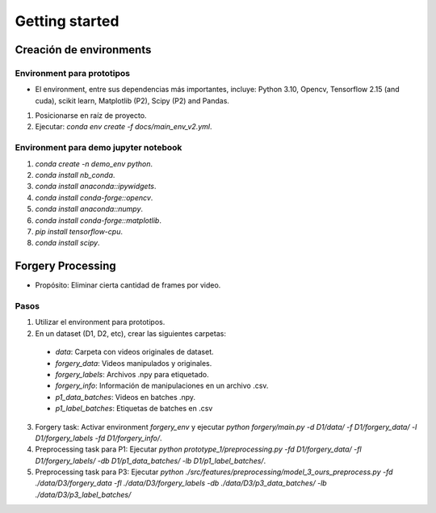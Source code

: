 Getting started
===============

.. This is where you describe how to get set up on a clean install, including the
   commands necessary to get the raw data (using the `sync_data_from_s3` command,
   for example), and then how to make the cleaned, final data sets.

Creación de environments
------------------------

Environment para prototipos
^^^^^^^^^^^^^^^^^^^^^^^^^^^
- El environment, entre sus dependencias más importantes, incluye: Python 3.10, Opencv, Tensorflow 2.15 (and cuda), scikit learn, Matplotlib (P2), Scipy (P2) and Pandas.

1. Posicionarse en raíz de proyecto.
2. Ejecutar: `conda env create -f docs/main_env_v2.yml`.  

Environment para demo jupyter notebook
^^^^^^^^^^^^^^^^^^^^^^^^^^^^^^^^^
1. `conda create -n demo_env python`.
2. `conda install nb_conda`.
3. `conda install anaconda::ipywidgets`.
4. `conda install conda-forge::opencv`.
5. `conda install anaconda::numpy`.
6. `conda install conda-forge::matplotlib`.
7. `pip install tensorflow-cpu`.
8. `conda install scipy`.


Forgery Processing 
------------------

- Propósito: Eliminar cierta cantidad de frames por video.

Pasos
^^^^^
1. Utilizar el environment para prototipos.
2. En un dataset (D1, D2, etc), crear las siguientes carpetas: 
  - *data*: Carpeta con videos originales de dataset.
  - *forgery_data*: Videos manipulados y originales.
  - *forgery_labels*: Archivos .npy para etiquetado.
  - *forgery_info*: Información de manipulaciones en un archivo .csv.
  - *p1_data_batches*: Videos en batches .npy.
  - *p1_label_batches*: Etiquetas de batches en .csv
3. Forgery task: Activar environment `forgery_env` y ejecutar `python forgery/main.py -d D1/data/ -f D1/forgery_data/ -l D1/forgery_labels -fd D1/forgery_info/`.
4. Preprocessing task para P1: Ejecutar `python prototype_1/preprocessing.py -fd D1/forgery_data/ -fl D1/forgery_labels/ -db D1/p1_data_batches/ -lb D1/p1_label_batches/`.
5. Preprocessing task para P3: Ejecutar `python ./src/features/preprocessing/model_3_ours_preprocess.py -fd ./data/D3/forgery_data -fl ./data/D3/forgery_labels -db ./data/D3/p3_data_batches/ -lb ./data/D3/p3_label_batches/`
